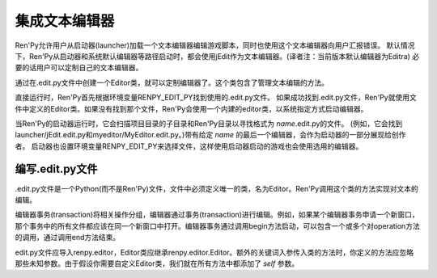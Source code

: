 .. _text-editor-integration:

=======================
集成文本编辑器
=======================

Ren'Py允许用户从启动器(launcher)加载一个文本编辑器编辑游戏脚本，同时也使用这个文本编辑器向用户汇报错误。
默认情况下，Ren'Py从启动器和系统默认编辑器等路径启动时，都会使用jEdit作为文本编辑器。(译者注：当前版本默认编辑器为Editra)
必要的话用户可以定制自己的文本编辑器。

通过在.edit.py文件中创建一个Editor类，就可以定制编辑器了。这个类包含了管理文本编辑的方法。

直接运行时，Ren'Py首先根据环境变量RENPY_EDIT_PY找到使用的.edit.py文件。
如果成功找到.edit.py文件，Ren'Py就使用文件中定义的Editor类。如果没有找到那个文件，Ren'Py会使用一个内建的editor类，以系统指定方式启动编辑器。

当Ren'Py的启动器运行时，它会扫描项目目录的子目录和Ren'Py目录以寻找格式为 `name`.edit.py的文件。 (例如，它会找到launcher/jEdit.edit.py和myeditor/MyEditor.edit.py。)带有给定 `name` 的最后一个编辑器，会作为启动器的一部分展现给创作者。 启动器也设置环境变量RENPY_EDIT_PY来选择文件，这样使用启动器启动的游戏也会使用选用的编辑器。


编写.edit.py文件
------------------------

.edit.py文件是一个Python(而不是Ren'Py)文件，文件中必须定义唯一的类，名为Editor。Ren'Py调用这个类的方法实现对文本的编辑。

编辑器事务(transaction)将相关操作分组，编辑器通过事务(transaction)进行编辑。例如，如果某个编辑器事务申请一个新窗口，那个事务中的所有文件都应该在同一个新窗口中打开。编辑器事务通过调用begin方法启动，可以包含一个或多个对operation方法的调用，通过调用end方法结束。

edit.py文件应导入renpy.editor，Editor类应继承renpy.editor.Editor。额外的关键词入参传入类的方法时，你定义的方法应忽略那些未知参数。由于假设你需要自定义Editor类，我们就在所有方法中都添加了 `self` 参数。

.. class:: Editor

  .. method:: begin(self, new_window=False, **kwargs)

    启动一个编辑器事务(transaction)。

    如果 `new_window` 为True，编辑器会尝试打开一个新窗口。否则，编辑器尝试在已存在的编辑器窗口中执行事务。

  .. method:: end(self, **kwargs)

    结束一个事务。

  .. method:: open(self,  filename, line=None, **kwargs)

    在编辑器中打开名为 `filename` 的文件。

    如果 `line` 不是None，尝试将编辑游标定位到第 `line`行。
